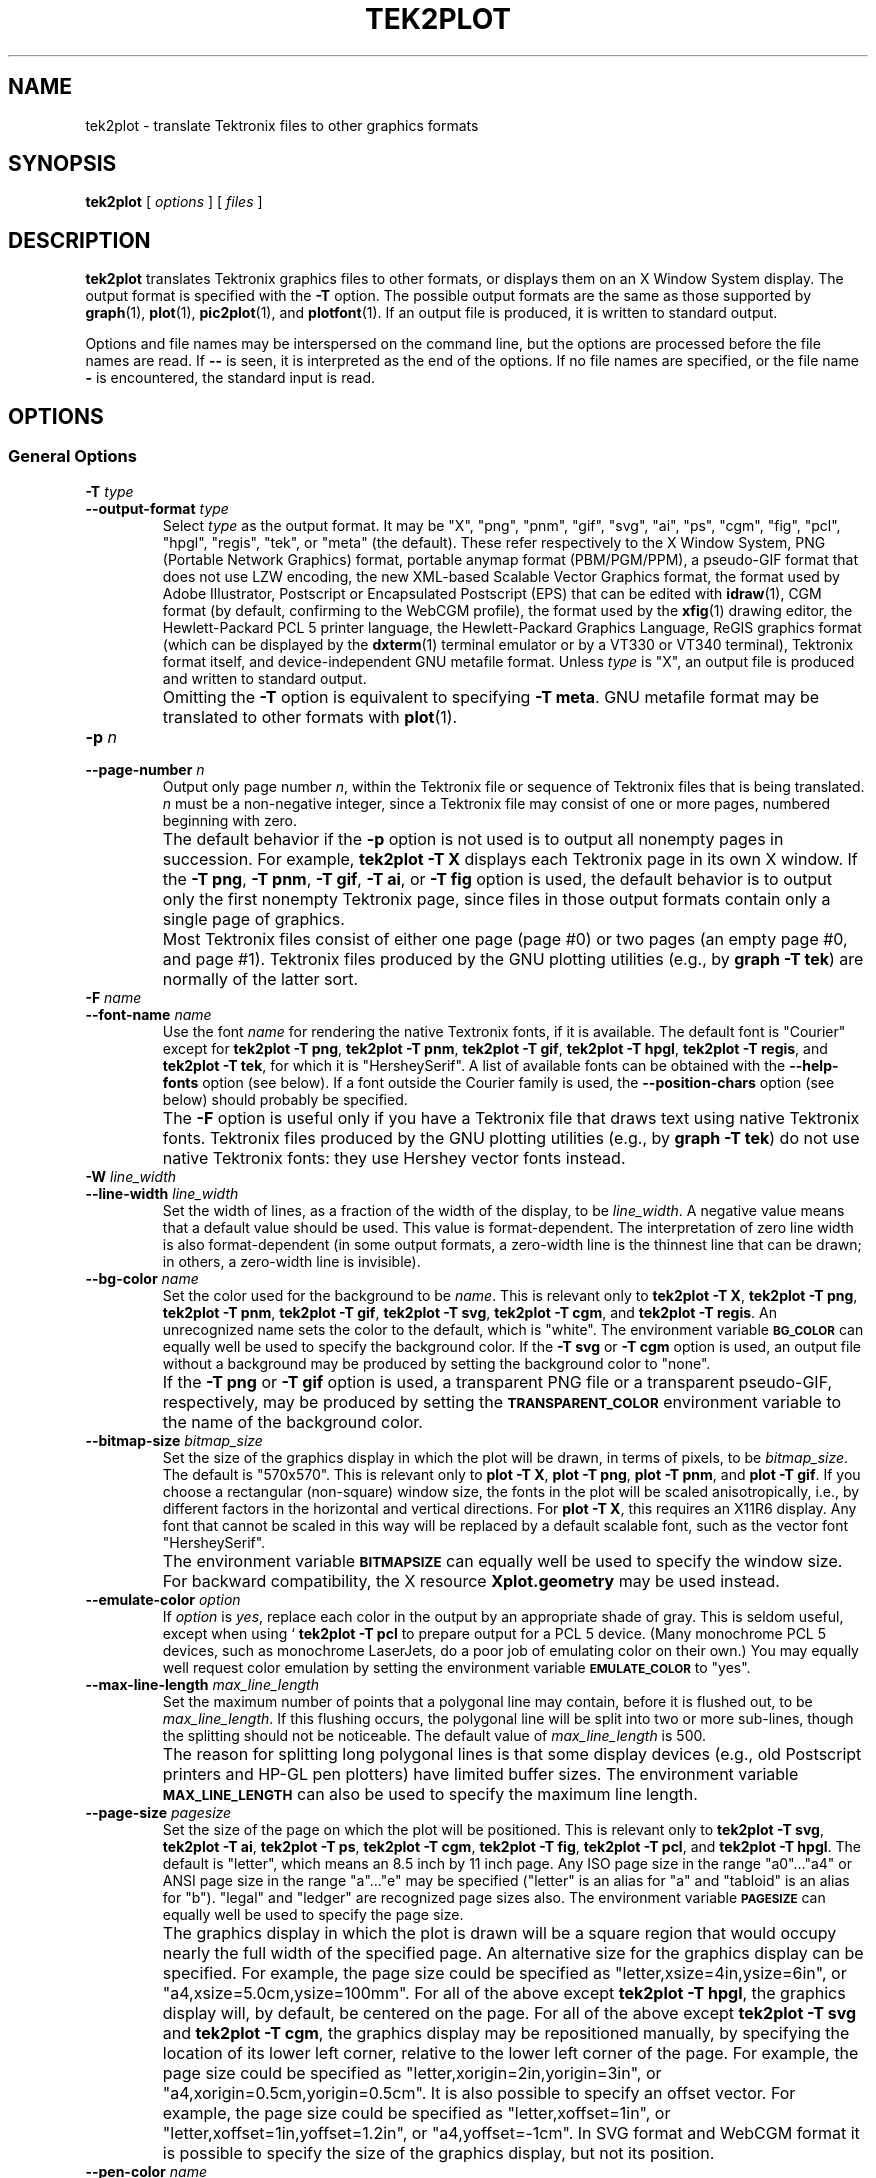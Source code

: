 .TH TEK2PLOT 1 "Jun 2000" "FSF" "GNU Plotting Utilities"
.SH NAME
tek2plot \- translate Tektronix files to other graphics formats
.\" Not all man macros define SB
.de SB
\&\fB\s-1\&\\$1 \\$2\s0\fR
..
.SH SYNOPSIS
.B tek2plot 
[ 
.I options 
] [ 
.I files 
]
.SH DESCRIPTION
.LP
.B tek2plot 
translates Tektronix graphics files to other formats, or displays
them on an X Window System display.
The output format is specified with the 
.BR \-T " option."
The possible output formats are the same as those 
supported by
.BR graph (1),
.BR plot (1),
.BR pic2plot (1),
and
.BR plotfont (1).
If an output file is produced, it is written to standard output.
.LP
Options and file names may be interspersed on the command line, but
the options are processed before the file names are read.
If 
.B \-\- 
is seen, it is interpreted as the end of the options.
If no file names are specified, or the file name 
.B \- 
is encountered, the standard input is read.
.SH OPTIONS
.SS General Options
.TP
.BI \-T " type"
.br
.ns
.TP
.BI \-\-output\-format " type"
Select 
.I type
as the output format.
It may be "X", "png", "pnm", "gif", "svg", "ai", "ps", "cgm", "fig",
"pcl", "hpgl", "regis", "tek", or "meta" (the default).
These refer respectively
to the X Window System,
PNG (Portable Network Graphics) format,
portable anymap format (PBM/PGM/PPM), 
a pseudo-GIF format that
does not use LZW encoding,
the new XML-based Scalable Vector Graphics format,
the format used by Adobe Illustrator, Postscript or
Encapsulated Postscript (EPS) that can be edited with
.BR idraw (1),
CGM format (by default, confirming to the WebCGM profile),
the format used by the 
.BR xfig (1) 
drawing editor, the Hewlett\-Packard PCL 5 printer
language, the Hewlett\-Packard Graphics Language, 
ReGIS graphics format (which can be displayed 
by the
.BR dxterm (1)
terminal emulator or by a VT330 or VT340 terminal),
Tektronix format itself,
and device-independent GNU metafile format.
Unless \fItype\fP\^ is "X", an output file is produced and written
to standard output.
.IP ""
Omitting the 
.B \-T
option is equivalent to specifying
.BR "\-T meta" .
GNU metafile format may be translated to other formats with
.BR plot (1).
.TP
.BI \-p " n"
.br
.ns
.TP
.BI \-\-page\-number " n"
Output only page number 
.IR n ,
within the
Tektronix file or sequence of Tektronix files that is being translated.
\fIn\fP\^ must
be a non-negative integer, since a Tektronix file may consist of one 
or more pages, numbered beginning with zero.
.IP ""
The default behavior if the 
.B \-p 
option is not used is to output
all nonempty pages in succession.
For example, 
.B tek2plot \-T X
displays each Tektronix page in its own X window.
If the 
.BR "\-T png" ,
.BR "\-T pnm" ,
.BR "\-T gif" ,
.BR "\-T ai" ,
or
.B \-T fig
option is used, the default behavior is to output only the first nonempty
Tektronix page, since files in those output formats contain only a single
page of graphics.
.IP ""
Most Tektronix files consist of either one page (page #0) or two
pages (an empty page #0, and page #1).
Tektronix files produced by the GNU plotting utilities (e.g., by 
.BR "graph \-T tek" )
are normally of the latter sort.
.TP
.BI \-F " name"
.br
.ns
.TP
.BI \-\-font\-name " name"
Use the font \fIname\fP\^ for rendering the native Textronix fonts,
if it is available.
The default font is "Courier" except for 
.BR "tek2plot \-T png" ,
.BR "tek2plot \-T pnm" ,
.BR "tek2plot \-T gif" ,
.BR "tek2plot \-T hpgl" , 
.BR "tek2plot \-T regis" , 
and
.BR "tek2plot \-T tek" , 
for which it is "HersheySerif".
A list of available fonts can be obtained with the
.B \-\-help\-fonts
option (see below).
If a font outside the Courier family is used, the 
.B \-\-position\-chars
option (see below) should probably be specified.
.IP ""
The
.B \-F
option is useful only if you have a Tektronix file
that draws text using native Tektronix fonts.
Tektronix files produced by the GNU plotting utilities (e.g., by 
.BR "graph \-T tek" )
do not use native Tektronix fonts: they use Hershey vector fonts instead.
.TP
.BI \-W " line_width"
.br
.ns
.TP
.BI \-\-line\-width " line_width"
Set the width of lines, as a fraction of
the width of the display, to be
.IR line_width .
A negative value means that a default value should be used.
This value is format-dependent.
The interpretation of zero line width is also
format-dependent (in some output formats, a zero-width line is the thinnest
line that can be drawn; in others, a zero-width line is invisible).
.TP
.BI \-\-bg\-color " name"
Set the color used for the background to be 
.IR name .
This is relevant only to 
.BR "tek2plot \-T X" ,
.BR "tek2plot \-T png" ,
.BR "tek2plot \-T pnm" ,
.BR "tek2plot \-T gif" ,
.BR "tek2plot \-T svg" ,
.BR "tek2plot \-T cgm" ,
and
.BR "tek2plot \-T regis" .
An unrecognized name sets the color to the default, which is "white".
The environment variable
.SB BG_COLOR
can equally well be used to specify the background color.
If the 
.B \-T svg
or
.B \-T cgm
option is used, an output file without a background may be produced
by setting the background color to "none".
.IP ""
If the 
.B \-T png
or
.B \-T gif
option is used, a transparent PNG file
or a transparent pseudo-GIF, respectively, may be produced by
setting the 
.SB TRANSPARENT_COLOR
environment variable to the name of the background color.
.TP
.BI \-\-bitmap\-size " bitmap_size"
Set the size of the graphics display in which the plot will be drawn,
in terms of pixels, to be
.IR bitmap_size .
The default is "570x570".
This is relevant only to 
.BR "plot \-T X" , 
.BR "plot \-T png" , 
.BR "plot \-T pnm" , 
and
.BR "plot \-T gif" .
If you choose a rectangular (non-square) window size, the fonts in the 
plot will be scaled anisotropically, i.e., by different factors in the 
horizontal and vertical directions.
For 
.BR "plot \-T X" , 
this requires an X11R6 display.
Any font that cannot be scaled in this way will be replaced by a default
scalable font, such as the vector font "HersheySerif".
.IP ""
The environment variable 
.SB BITMAPSIZE
can equally well be used to
specify the window size.
For backward compatibility, the
X resource 
.B Xplot.geometry
may be used instead.
.TP
.BI \-\-emulate\-color " option"
If 
.I option
is 
.IR yes ,
replace each color in the output by an appropriate shade of gray.
This is seldom useful, except when using `
.B tek2plot -T pcl
to prepare output for a PCL 5 device.
(Many monochrome PCL 5 devices, such as monochrome
LaserJets, do a poor job of emulating color on their own.)
You may equally well request color emulation by setting the environment
variable
.SB EMULATE_COLOR
to "yes".
.TP
.BI \-\-max\-line\-length " max_line_length"
Set the maximum number of points that a
polygonal line may contain, before it is flushed out, to be 
.IR max_line_length .
If this flushing occurs, the polygonal line will be split into two or more
sub-lines, though the splitting should not be noticeable.
The default value of \fImax_line_length\fP\^ is 500.
.IP ""
The reason for splitting long polygonal lines is that some display devices
(e.g., old Postscript printers and HP-GL pen plotters) have
limited buffer sizes.
The environment variable 
.SB MAX_LINE_LENGTH
can also be used to specify the maximum line length.
.TP
.BI \-\-page\-size " pagesize"
Set the size of the page on which the plot will be positioned.
This is relevant only to
.BR "tek2plot \-T svg" ,
.BR "tek2plot \-T ai" ,
.BR "tek2plot \-T ps" ,
.BR "tek2plot \-T cgm" ,
.BR "tek2plot \-T fig" ,
.BR "tek2plot \-T pcl" ,
and
.BR "tek2plot \-T hpgl" .
The default is "letter", which means an 8.5 inch by 11 inch page.
Any ISO page size in the range "a0".\|.\|."a4" or ANSI page size in the
range "a".\|.\|."e" may be specified ("letter" is an alias for "a" and
"tabloid" is an alias for "b").
"legal" and "ledger" are recognized page sizes also.
The environment variable
.SB PAGESIZE 
can equally well be used to specify the page size.
.IP ""
The graphics display in which the plot is drawn will be a square region
that would occupy nearly the full width of the specified page.
An alternative size for the graphics display can be specified.
For example, the page size could be specified as
"letter,xsize=4in,ysize=6in", or "a4,xsize=5.0cm,ysize=100mm".
For all of the above except
.BR "tek2plot \-T hpgl" , 
the graphics display will, by default, be centered on the page.
For all of the above except
.B "tek2plot \-T svg"
and
.BR "tek2plot \-T cgm" ,
the graphics display may be repositioned manually, by specifying the
location of its lower left corner, relative to the lower left corner of the
page.
For example, the page size could be specified as
"letter,xorigin=2in,yorigin=3in", or "a4,xorigin=0.5cm,yorigin=0.5cm".
It is also possible to specify an offset vector.
For example, the page size could be specified as "letter,xoffset=1in",
or "letter,xoffset=1in,yoffset=1.2in", or "a4,yoffset=\-1cm".
In SVG format and WebCGM format it is possible to specify the size
of the graphics display, but not its position.
.TP
.BI \-\-pen\-color " name"
Set the pen color to be 
.IR name .
An unrecognized name sets the pen color to the default, which is "black".
.TP
.B \-\-position\-chars
Position the characters in each text string individually.
If the text font is not a member of the Courier family,
and especially if it is not a fixed-width font, this option is
recommended.
It will improve the appearance of text strings, at
the price of making it difficult to edit the output file with
.BR xfig (1),
.BR idraw (1),
or Illustrator.
.TP
.BI \-\-rotation " angle"
Rotate the graphics display by
.IR angle " degrees."
Recognized values are "0", "90", "180", and "270".
"no" and "yes" are equivalent to "0" and "90", respectively.
The environment variable 
.SB ROTATION
can also be used to specify a rotation angle.
.TP
.B \-\-use\-tek\-fonts
Use the bitmap fonts that were used on the original Tektronix
4010/4014 terminal.
This option is relevant only to
.BR "tek2plot \-T X" .
The four relevant bitmap fonts are distributed with most
versions of the GNU plotting utilities, under the names
"tekfont0".\|.\|."tekfont3".
They can easily be installed on any modern X Window System display.
For this option to work properly,
you must also select a window size of 
.if t 1024\(mu1024
.if n 1024x1024
pixels, either by
using the 
.B \-\-bitmap\-size 1024x1024
option or by setting the value
of the 
.B Xplot.geometry
resource.
This is because bitmap fonts, unlike the scalable fonts that
.B tek2plot
normally uses, cannot be rescaled.
.IP ""
This option is useful only if you have a file in Tektronix format
that draws text using native Tektronix fonts.
Tektronix files produced by the GNU plotting utilities (e.g., by 
.BR "graph \-T tek" )
do not use native Tektronix fonts: they use Hershey vector fonts instead.
.SS Options for Metafile Output
.LP
The following option is relevant only if the
.B \-T
option is omitted or if 
.B "\-T meta"
is used.
In this case 
.B tek2plot
outputs a GNU graphics metafile,
which must be translated to other formats with
.BR plot (1).
.TP
.B \-O
.br
.ns
.TP
.B \-\-portable\-output
Output the portable (human-readable) version of GNU metafile
format, rather than a binary version (the default).
The format of the binary version is machine-dependent.
.SS Informational Options
.TP 
.B \-\-help
Print a list of command-line options, and exit.
.TP
.B \-\-help\-fonts
Print a table of available fonts, and exit.
The table will depend on which output format
is specified with
the 
.B \-T 
option.
.BR "tek2plot \-T X" ,
.BR "tek2plot \-T svg" ,
.BR "tek2plot \-T ai" ,
.BR "tek2plot \-T ps" ,
.BR "tek2plot \-T cgm" ,
and 
.B tek2plot \-T fig
each support the 35 standard Postscript fonts.
.BR "tek2plot \-T svg" ,
.BR "tek2plot \-T pcl" ,
and 
.B tek2plot \-T hpgl
support the 45 standard PCL 5 fonts, and the latter two support
a number of Hewlett\-Packard vector fonts.
All seven support a set of 22 Hershey vector fonts, as do
.BR "tek2plot \-T png" ,
.BR "tek2plot \-T pnm" ,
.BR "tek2plot \-T gif" ,
.BR "tek2plot \-T regis" ,
and
.BR "tek2plot \-T tek" .
.B tek2plot
without a
.B \-T
option in principle
supports any of these fonts, since its output must be translated
to other formats with
.BR plot (1).
.IP ""
The
.BR plotfont (1)
utility may be used to obtain a character map of any supported font.
.TP
.B \-\-list\-fonts
Like 
.BR \-\-help\-fonts , 
but lists the fonts in a single column to facilitate piping to other
programs.
If no output format is specified with the
.B \-T
option, the full set of supported fonts is listed.
.TP
.B \-\-version
Print the version number of 
.B tek2plot
and the plotting utilities package, and exit.
.SH "ENVIRONMENT"
The environment variables 
.SB BITMAPSIZE,
.SB PAGESIZE,
.SB BG_COLOR,
.SB EMULATE_COLOR,
.SB MAX_LINE_LENGTH
and
.SB ROTATION
serve as backups for the options 
.BR \-\-bitmap\-size , 
.BR \-\-page\-size ,
.BR \-\-bg\-color , 
.BR \-\-emulate\-color , 
.BR \-\-max\-line\-length ,
and
.BR \-\-rotation ,
respectively.
The remaining environment variables are specific
to individual output formats.
.LP
.BR "tek2plot \-T X" ,
which pops up a window on an X Window System
display and draws graphics in it, checks the 
.SB DISPLAY
environment variable.
Its value determines the display that will be used.
.LP
.BR "tek2plot \-T png"
and
.BR "tek2plot \-T gif" ,
which produce output in PNG format and pseudo-GIF format respectively,
are affected by the 
.SB INTERLACE
environment variable.
If its value is "yes", the output will be interlaced.
Also, if the 
.SB TRANSPARENT_COLOR
environment variable is set to the name of a color, that color will
be treated as transparent in the output.
.LP
.BR "tek2plot \-T pnm" ,
which produces output in portable anymap (PBM/PGM/PPM) format,
is affected by the 
.SB PNM_PORTABLE
environment variable.
If its value is "yes", the output will be in a human-readable format
rather than binary (the default).
.LP
.BR "tek2plot \-T cgm" ,
which produces output in CGM (Computer Graphics Metafile) format,
is affected by the 
.SB CGM_MAX_VERSION
and
.SB CGM_ENCODING
environment variables.
By default, it produces a binary-encoded version of CGM version 3 format.
For backward compatibility, the version number may be reduced by setting
.SB CGM_MAX_VERSION
to "2" or "1".
Irrespective of version, the output CGM file will use the human-readable
clear text encoding if 
.SB CGM_ENCODING
is set to "clear_text".
However, only binary-encoded CGM files conform to the WebCGM profile.
.LP
.BR "tek2plot \-T pcl" ,
which produces PCL 5 output for Hewlett\-Packard
printers and plotters, is affected by the environment variable
.SB PCL_ASSIGN_COLORS.
It should be set to "yes" when producing PCL 5 output for a color printer 
or other color device.
This will ensure accurate color reproduction by giving
the output device complete freedom in assigning colors, internally, to
its "logical pens".
If it is "no" then the device will use a fixed set
of colored pens, and will emulate other colors by shading.
The default is "no" because monochrome PCL 5 devices, which are 
much more common
than colored ones, must use shading to emulate color.
.LP
.BR "tek2plot \-T hpgl" ,
which produces Hewlett\-Packard Graphics Language
output, is affected by several environment variables.
The most important is 
.SB HPGL_VERSION,
which may be set to "1", "1.5", or "2"
(the default).
"1" means that the output should be generic HP-GL,
"1.5" means that the output should be suitable for the HP7550A graphics
plotter and the HP758x, HP7595A and HP7596A drafting plotters (HP-GL
with some HP-GL/2 extensions), and "2" means that the output should be
modern HP-GL/2.
If the version is "1" or "1.5" then the only available
fonts will be vector fonts, and all lines will be drawn with a default
width (the 
.B \-W
option will not work).
.LP
The position of the 
.B tek2plot \-T hpgl
graphics display on the page
can be rotated 90 degrees counterclockwise by setting the
.SB HPGL_ROTATE
environment variable to "yes".
This is not the same as the rotation obtained with the 
.B \-\-rotation
option, since it both rotates the graphics display and repositions its
lower left corner toward another corner of the page.  Besides "no" and
"yes", recognized values for 
.SB HPGL_ROTATE
are "0", "90", "180", and "270".  
"no" and "yes" are equivalent to "0" and
"90", respectively.
"180" and "270" are supported only if 
.SB HPGL_VERSION
is "2" (the default).
.LP
By default, 
.B tek2plot \-T hpgl
will draw with a fixed set of pens.
Which pens are present may be specified by setting the
.SB HPGL_PENS
environment variable.
If
.SB HPGL_VERSION
is "1", the default value of
.SB HPGL_PENS
is "1=black"; if
.SB HPGL_VERSION
is "1.5" or "2", the default value of 
.SB HPGL_PENS
is "1=black:2=red:3=green:4=yellow:5=blue:6=magenta:7=cyan".
The format
should be self-explanatory.
By setting
.SB HPGL_PENS
you may specify a
color for any pen in the range #1.\|.\|.#31.
All color names recognized
by the X Window System may be used.
Pen #1 must always be present, though it need not be black.
Any other pen in the range #1.\|.\|.#31 may be omitted.
.LP
If
.SB HPGL_VERSION
is "2" then 
.B tek2plot \-T hpgl
will also be
affected by the environment variable 
.SB HPGL_ASSIGN_COLORS.
If its value is "yes", then 
.B tek2plot \-T hpgl
will not be restricted to the palette specified in 
.SB HPGL_PENS: 
it will assign colors to "logical pens" in the range #1.\|.\|.#31, as needed.
The default value is "no" because other than color LaserJet printers and
DesignJet plotters, not many HP-GL/2 devices allow the assignment of colors
to logical pens.
.LP
The drawing of visible white lines is supported only if
.SB HPGL_VERSION
is "2" and the environment variable 
.SB HPGL_OPAQUE_MODE
is "yes" (the default).
If its value is "no" then white lines (if any), which are normally drawn
with pen #0, will not be drawn.
This feature is to accommodate older HP-GL/2 devices.
HP-GL/2 pen plotters, for example, do not support the use
of pen #0 to draw visible white lines.
Some older HP-GL/2 devices may, in fact,
malfunction if asked to draw opaque objects.
.SH "SEE ALSO"
.BR plot (1),
.BR plotfont (1),
and "The GNU Plotting Utilities Manual".
.SH AUTHORS
.B tek2plot
was written by Robert S. Maier (\fBrsm@math.arizona.edu\fP).
It incorporates a Tektronix parser written by Edward Moy
(\fBmoy@parc.xerox.com\fP).
.SH BUGS
Email bug reports to
.BR bug\-gnu\-utils@gnu.org .
